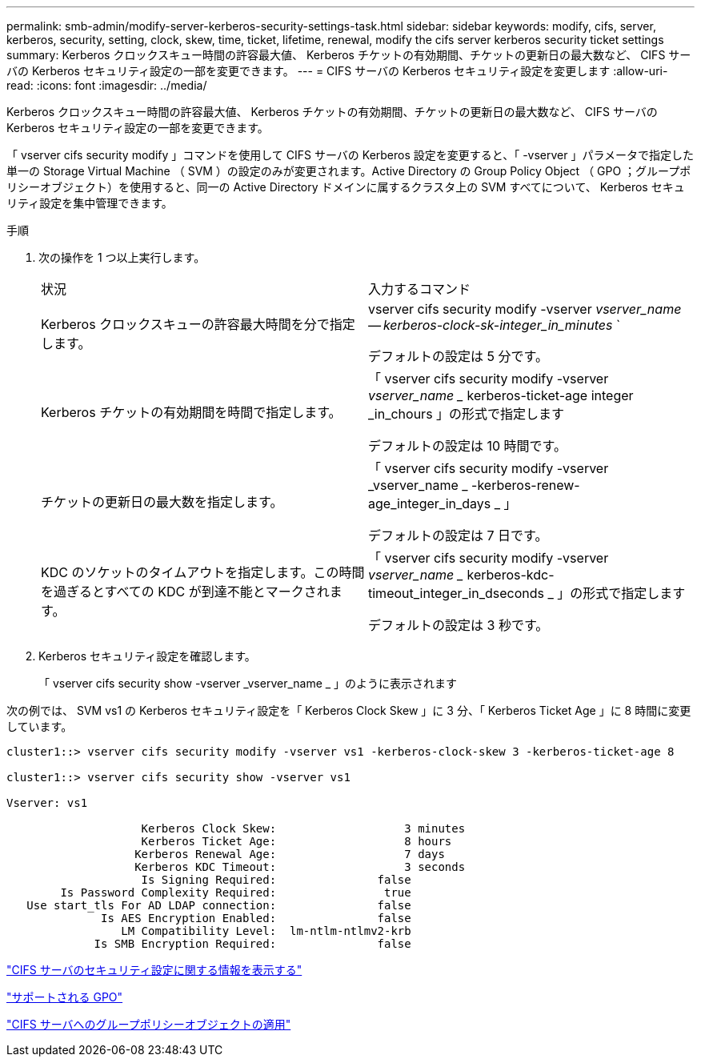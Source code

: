 ---
permalink: smb-admin/modify-server-kerberos-security-settings-task.html 
sidebar: sidebar 
keywords: modify, cifs, server, kerberos, security, setting, clock, skew, time, ticket, lifetime, renewal, modify the cifs server kerberos security ticket settings 
summary: Kerberos クロックスキュー時間の許容最大値、 Kerberos チケットの有効期間、チケットの更新日の最大数など、 CIFS サーバの Kerberos セキュリティ設定の一部を変更できます。 
---
= CIFS サーバの Kerberos セキュリティ設定を変更します
:allow-uri-read: 
:icons: font
:imagesdir: ../media/


[role="lead"]
Kerberos クロックスキュー時間の許容最大値、 Kerberos チケットの有効期間、チケットの更新日の最大数など、 CIFS サーバの Kerberos セキュリティ設定の一部を変更できます。

「 vserver cifs security modify 」コマンドを使用して CIFS サーバの Kerberos 設定を変更すると、「 -vserver 」パラメータで指定した単一の Storage Virtual Machine （ SVM ）の設定のみが変更されます。Active Directory の Group Policy Object （ GPO ；グループポリシーオブジェクト）を使用すると、同一の Active Directory ドメインに属するクラスタ上の SVM すべてについて、 Kerberos セキュリティ設定を集中管理できます。

.手順
. 次の操作を 1 つ以上実行します。
+
|===


| 状況 | 入力するコマンド 


 a| 
Kerberos クロックスキューの許容最大時間を分で指定します。
 a| 
vserver cifs security modify -vserver _vserver_name -- kerberos-clock-sk-integer_in_minutes_ `

デフォルトの設定は 5 分です。



 a| 
Kerberos チケットの有効期間を時間で指定します。
 a| 
「 vserver cifs security modify -vserver _vserver_name __ kerberos-ticket-age integer _in_chours 」の形式で指定します

デフォルトの設定は 10 時間です。



 a| 
チケットの更新日の最大数を指定します。
 a| 
「 vserver cifs security modify -vserver _vserver_name _ -kerberos-renew-age_integer_in_days _ 」

デフォルトの設定は 7 日です。



 a| 
KDC のソケットのタイムアウトを指定します。この時間を過ぎるとすべての KDC が到達不能とマークされます。
 a| 
「 vserver cifs security modify -vserver _vserver_name __ kerberos-kdc-timeout_integer_in_dseconds _ 」の形式で指定します

デフォルトの設定は 3 秒です。

|===
. Kerberos セキュリティ設定を確認します。
+
「 vserver cifs security show -vserver _vserver_name _ 」のように表示されます



次の例では、 SVM vs1 の Kerberos セキュリティ設定を「 Kerberos Clock Skew 」に 3 分、「 Kerberos Ticket Age 」に 8 時間に変更しています。

[listing]
----
cluster1::> vserver cifs security modify -vserver vs1 -kerberos-clock-skew 3 -kerberos-ticket-age 8

cluster1::> vserver cifs security show -vserver vs1

Vserver: vs1

                    Kerberos Clock Skew:                   3 minutes
                    Kerberos Ticket Age:                   8 hours
                   Kerberos Renewal Age:                   7 days
                   Kerberos KDC Timeout:                   3 seconds
                    Is Signing Required:               false
        Is Password Complexity Required:                true
   Use start_tls For AD LDAP connection:               false
              Is AES Encryption Enabled:               false
                 LM Compatibility Level:  lm-ntlm-ntlmv2-krb
             Is SMB Encryption Required:               false
----
link:display-server-security-settings-task.html["CIFS サーバのセキュリティ設定に関する情報を表示する"]

link:supported-gpos-concept.html["サポートされる GPO"]

link:applying-group-policy-objects-concept.html["CIFS サーバへのグループポリシーオブジェクトの適用"]
